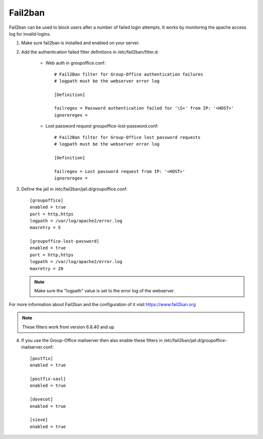Fail2ban
========

Fail2ban can be used to block users after a number of failed login attempts.
It works by monitoring the apache access log for invalid logins.

1. Make sure fail2ban is installed and enabled on your server.

2. Add the authentication failed filter definitions in /etc/fail2ban/filter.d:

      - Web auth in groupoffice.conf::

            # Fail2Ban filter for Group-Office authentication failures
            # logpath must be the webserver error log

            [Definition]

            failregex = Password authentication failed for '\S+' from IP: '<HOST>'
            ignoreregex =

      - Lost password request groupoffice-lost-password.conf::

            # Fail2Ban filter for Group-Office lost password requests
            # logpath must be the webserver error log

            [Definition]

            failregex = Lost password request from IP: '<HOST>'
            ignoreregex =



3. Define the jail in /etc/fail2ban/jail.d/groupoffice.conf::

      [groupoffice]
      enabled = true
      port = http,https
      logpath = /var/log/apache2/error.log
      maxretry = 5

      [groupoffice-lost-password]
      enabled = true
      port = http,https
      logpath = /var/log/apache2/error.log
      maxretry = 20

   .. note:: Make sure the "logpath" value is set to the error log of the webserver.

For more information about Fail2ban and the configuration of it visit https://www.fail2ban.org

.. note:: These filters work from version 6.8.40 and up

4. If you use the Group-Office mailserver then also enable these filters  in /etc/fail2ban/jail.d/groupoffice-mailserver.conf::

        [postfix]
        enabled = true

        [postfix-sasl]
        enabled = true

        [dovecot]
        enabled = true

        [sieve]
        enabled = true




